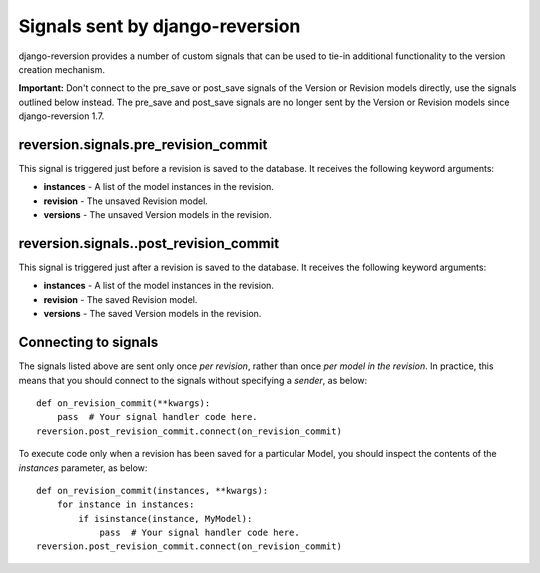.. _signals:

Signals sent by django-reversion
================================

django-reversion provides a number of custom signals that can be used to tie-in additional functionality to the version creation mechanism.

**Important:** Don't connect to the pre_save or post_save signals of the Version or Revision models directly, use the signals outlined below instead. The pre_save and post_save signals are no longer sent by the Version or Revision models since django-reversion 1.7.

reversion.signals.pre_revision_commit
-------------------------------------

This signal is triggered just before a revision is saved to the database. It receives the following keyword arguments:

* **instances** - A list of the model instances in the revision.
* **revision** - The unsaved Revision model.
* **versions** - The unsaved Version models in the revision.


reversion.signals..post_revision_commit
---------------------------------------

This signal is triggered just after a revision is saved to the database. It receives the following keyword arguments:

* **instances** - A list of the model instances in the revision.
* **revision** - The saved Revision model.
* **versions** - The saved Version models in the revision.


Connecting to signals
---------------------

The signals listed above are sent only once *per revision*, rather than once *per model in the revision*. In practice, this means that you should connect to the signals without specifying a `sender`, as below::

    def on_revision_commit(**kwargs):
        pass  # Your signal handler code here.
    reversion.post_revision_commit.connect(on_revision_commit)

To execute code only when a revision has been saved for a particular Model, you should inspect the contents of the `instances` parameter, as below::

    def on_revision_commit(instances, **kwargs):
        for instance in instances:
            if isinstance(instance, MyModel):
                pass  # Your signal handler code here.
    reversion.post_revision_commit.connect(on_revision_commit)

